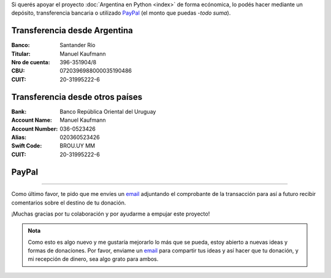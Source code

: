 .. title: Medios disponibles para donaciones
.. slug: donaciones/medios
.. date: 2015-04-06 14:12:58 UTC-03:00
.. tags: donaciones, argentina en python
.. link: 
.. description: 
.. type: text
.. nocomments: True

Si querés apoyar el proyecto :doc:`Argentina en Python <index>` de
forma ecónomica, lo podés hacer mediante un depósito, transferencia
bancaria o utilizado PayPal_ (el monto que puedas -*todo suma*).

.. _PayPal: https://www.paypal.com/

Transferencia desde Argentina
-----------------------------

:Banco: Santander Río

:Titular: Manuel Kaufmann

:Nro de cuenta: 396-351904/8

:CBU: 0720396988000035190486

:CUIT: 20-31995222-6


Transferencia desde otros países
--------------------------------

:Bank: Banco República Oriental 
       del Uruguay

:Account Name: Manuel Kaufmann

:Account Number: 036-0523426

:Alias: 020360523426

:Swift Code: BROU.UY MM

:CUIT: 20-31995222-6


PayPal
------

.. raw:: html

   <div style="margin-left: auto; margin-right: auto;">
     <form action="https://www.paypal.com/cgi-bin/webscr" method="post" target="_top">
       <input type="hidden" name="cmd" value="_s-xclick">
       <input type="hidden" name="hosted_button_id" value="4L5LEXJ3XNLS6">
       <input type="image" src="https://www.paypalobjects.com/en_US/i/btn/btn_donateCC_LG.gif" border="0" name="submit" alt="PayPal - The safer, easier way to pay online!">
       <img alt="" border="0" src="https://www.paypalobjects.com/es_XC/i/scr/pixel.gif" width="1" height="1">
     </form>
   </div>

----

Como último favor, te pido que me envíes un `email`_ adjuntando el
comprobante de la transacción para así a futuro recibir comentarios
sobre el destino de tu donación.

¡Muchas gracias por tu colaboración y por ayudarme a empujar este
proyecto!

.. admonition:: Nota

   Como esto es algo nuevo y me gustaría mejorarlo lo más que se
   pueda, estoy abierto a nuevas ideas y formas de donaciones. Por
   favor, enviame un `email`_ para compartir tus ideas y así hacer que tu
   donación, y mi recepción de dinero, sea algo grato para ambos.


.. _email: mailto:argentinaenpython@gmail.com
